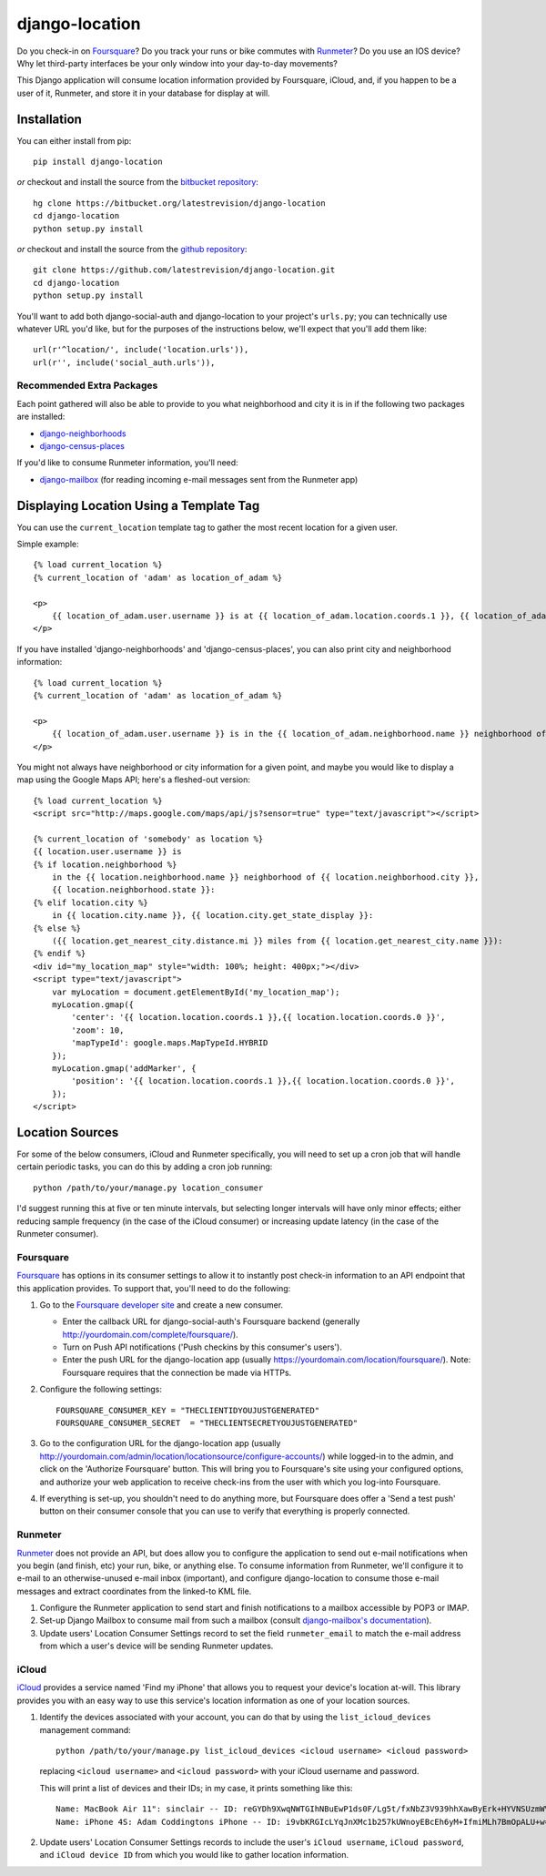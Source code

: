 django-location
===============

Do you check-in on `Foursquare <http://foursquare.com/>`__? Do you track
your runs or bike commutes with
`Runmeter <http://www.abvio.com/runmeter/>`__? Do you use an IOS device?
Why let third-party interfaces be your only window into your day-to-day
movements?

This Django application will consume location information provided by
Foursquare, iCloud, and, if you happen to be a user of it, Runmeter, and
store it in your database for display at will.

Installation
------------

You can either install from pip::

    pip install django-location

*or* checkout and install the source from the `bitbucket
repository <https://bitbucket.org/latestrevision/django-location>`__::

    hg clone https://bitbucket.org/latestrevision/django-location
    cd django-location
    python setup.py install

*or* checkout and install the source from the `github
repository <https://github.com/latestrevision/django-location>`__::

    git clone https://github.com/latestrevision/django-location.git
    cd django-location
    python setup.py install

You'll want to add both django-social-auth and django-location to your
project's ``urls.py``; you can technically use whatever URL you'd like,
but for the purposes of the instructions below, we'll expect that you'll
add them like::

    url(r'^location/', include('location.urls')),
    url(r'', include('social_auth.urls')),

Recommended Extra Packages
~~~~~~~~~~~~~~~~~~~~~~~~~~

Each point gathered will also be able to provide to you what
neighborhood and city it is in if the following two packages are
installed:

-  `django-neighborhoods <http://bitbucket.org/latestrevision/django-neighborhoods/>`__
-  `django-census-places <http://bitbucket.org/latestrevision/django-census-places/>`__

If you'd like to consume Runmeter information, you'll need:

-  `django-mailbox <http://bitbucket.org/latestrevision/django-mailbox/>`__
   (for reading incoming e-mail messages sent from the Runmeter app)

Displaying Location Using a Template Tag
----------------------------------------

You can use the ``current_location`` template tag to gather the most
recent location for a given user.

Simple example::

    {% load current_location %}
    {% current_location of 'adam' as location_of_adam %}

    <p>
        {{ location_of_adam.user.username }} is at {{ location_of_adam.location.coords.1 }}, {{ location_of_adam.location.coords.0 }}
    </p>

If you have installed 'django-neighborhoods' and 'django-census-places',
you can also print city and neighborhood information::

    {% load current_location %}
    {% current_location of 'adam' as location_of_adam %}

    <p>
        {{ location_of_adam.user.username }} is in the {{ location_of_adam.neighborhood.name }} neighborhood of {{ location_of_adam.city.name }}, {{ location_of_adam.city.get_state_display }}.
    </p>

You might not always have neighborhood or city information for a given
point, and maybe you would like to display a map using the Google Maps
API; here's a fleshed-out version::

    {% load current_location %}
    <script src="http://maps.google.com/maps/api/js?sensor=true" type="text/javascript"></script>

    {% current_location of 'somebody' as location %}
    {{ location.user.username }} is
    {% if location.neighborhood %}
        in the {{ location.neighborhood.name }} neighborhood of {{ location.neighborhood.city }},
        {{ location.neighborhood.state }}:
    {% elif location.city %}
        in {{ location.city.name }}, {{ location.city.get_state_display }}:
    {% else %}
        ({{ location.get_nearest_city.distance.mi }} miles from {{ location.get_nearest_city.name }}):
    {% endif %}
    <div id="my_location_map" style="width: 100%; height: 400px;"></div>
    <script type="text/javascript">
        var myLocation = document.getElementById('my_location_map');
        myLocation.gmap({
            'center': '{{ location.location.coords.1 }},{{ location.location.coords.0 }}',
            'zoom': 10,
            'mapTypeId': google.maps.MapTypeId.HYBRID
        });
        myLocation.gmap('addMarker', {
            'position': '{{ location.location.coords.1 }},{{ location.location.coords.0 }}',
        });
    </script>

Location Sources
----------------

For some of the below consumers, iCloud and Runmeter specifically, you will
need to set up a cron job that will handle certain periodic tasks, you can
do this by adding a cron job running::

    python /path/to/your/manage.py location_consumer

I'd suggest running this at five or ten minute intervals, but selecting longer
intervals will have only minor effects; either reducing sample frequency 
(in the case of the iCloud consumer) or increasing update latency (in the
case of the Runmeter consumer).

Foursquare
~~~~~~~~~~

`Foursquare <http://foursquare.com/>`__ has options in its consumer
settings to allow it to instantly post check-in information to an API
endpoint that this application provides. To support that, you'll need to
do the following:

1. Go to the `Foursquare developer
   site <http://developer.foursquare.com/>`__ and create a new consumer.

   -  Enter the callback URL for django-social-auth's Foursquare backend
      (generally http://yourdomain.com/complete/foursquare/).
   -  Turn on Push API notifications ('Push checkins by this consumer's
      users').
   -  Enter the push URL for the django-location app (usually
      https://yourdomain.com/location/foursquare/). Note: Foursquare
      requires that the connection be made via HTTPs.

2. Configure the following settings::

       FOURSQUARE_CONSUMER_KEY = "THECLIENTIDYOUJUSTGENERATED"
       FOURSQUARE_CONSUMER_SECRET  = "THECLIENTSECRETYOUJUSTGENERATED"

3. Go to the configuration URL for the django-location app (usually
   http://yourdomain.com/admin/location/locationsource/configure-accounts/)
   while logged-in to the admin, and click on the 'Authorize Foursquare'
   button. This will bring you to Foursquare's site using your
   configured options, and authorize your web application to receive
   check-ins from the user with which you log-into Foursquare.
4. If everything is set-up, you shouldn't need to do anything more, but
   Foursquare does offer a 'Send a test push' button on their consumer
   console that you can use to verify that everything is properly
   connected.

Runmeter
~~~~~~~~

`Runmeter <http://www.abvio.com/runmeter/>`__ does not provide an API,
but does allow you to configure the application to send out e-mail
notifications when you begin (and finish, etc) your run, bike, or
anything else. To consume information from Runmeter, we'll configure it
to e-mail to an otherwise-unused e-mail inbox (important), and configure
django-location to consume those e-mail messages and extract coordinates
from the linked-to KML file.

1. Configure the Runmeter application to send start and finish
   notifications to a mailbox accessible by POP3 or IMAP.
2. Set-up Django Mailbox to consume mail from such a mailbox (consult
   `django-mailbox's
   documentation <http://bitbucket.org/latestrevision/django-mailbox/>`__).
3. Update users' Location Consumer Settings record to set the field 
   ``runmeter_email`` to match the e-mail address from which a user's device
   will be sending Runmeter updates.

iCloud
~~~~~~

`iCloud <https://www.icloud.com/>`__ provides a service named 'Find my iPhone'
that allows you to request your device's location at-will.  This library
provides you with an easy way to use this service's location information
as one of your location sources.

1. Identify the devices associated with your account, you can
   do that by using the ``list_icloud_devices`` management command::

    python /path/to/your/manage.py list_icloud_devices <icloud username> <icloud password>

   replacing ``<icloud username>`` and ``<icloud password>`` with your
   iCloud username and password.
   
   This will print a list of devices and their IDs; in my case, it prints
   something like this::

    Name: MacBook Air 11": sinclair -- ID: reGYDh9XwqNWTGIhNBuEwP1ds0F/Lg5t/fxNbZ3V939hhXawByErk+HYVNSUzmWV
    Name: iPhone 4S: Adam Coddingtons iPhone -- ID: i9vbKRGIcLYqJnXMc1b257kUWnoyEBcEh6yM+IfmiMLh7BmOpALU+w==

2. Update users' Location Consumer Settings records to include the user's
   ``iCloud username``, ``iCloud password``, and ``iCloud device ID`` from
   which you would like to gather location information.
